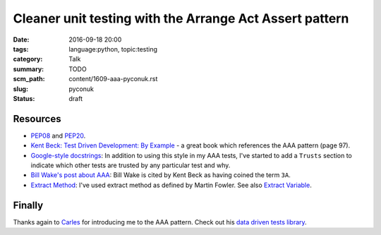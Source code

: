 Cleaner unit testing with the Arrange Act Assert pattern
========================================================

:date: 2016-09-18 20:00
:tags: language:python, topic:testing
:category: Talk
:summary: TODO
:scm_path: content/1609-aaa-pyconuk.rst
:slug: pyconuk
:status: draft


Resources
---------

* `PEP08 <https://www.python.org/dev/peps/pep-0008/>`_ and `PEP20
  <https://www.python.org/dev/peps/pep-0020/>`_.

* `Kent Beck: Test Driven Development: By Example
  <http://www.goodreads.com/book/show/387190.Test_Driven_Development>`_ - a
  great book which references the AAA pattern (page 97).

* `Google-style docstrings
  <http://sphinxcontrib-napoleon.readthedocs.io/en/latest/example_google.html>`_:
  In addition to using this style in my AAA tests, I've started to add a
  ``Trusts`` section to indicate which other tests are trusted by any
  particular test and why.

* `Bill Wake's post about AAA
  <http://xp123.com/articles/3a-arrange-act-assert/>`_: Bill Wake is cited by
  Kent Beck as having coined the term ``3A``.

* `Extract Method <http://refactoring.com/catalog/extractMethod.html>`_: I've
  used extract method as defined by Martin Fowler. See also `Extract Variable
  <http://refactoring.com/catalog/extractVariable.html>`_.

Finally
-------

Thanks again to `Carles <https://github.com/txels>`_ for introducing me to the
AAA pattern. Check out his `data driven tests library
<https://github.com/txels/ddt>`_.
